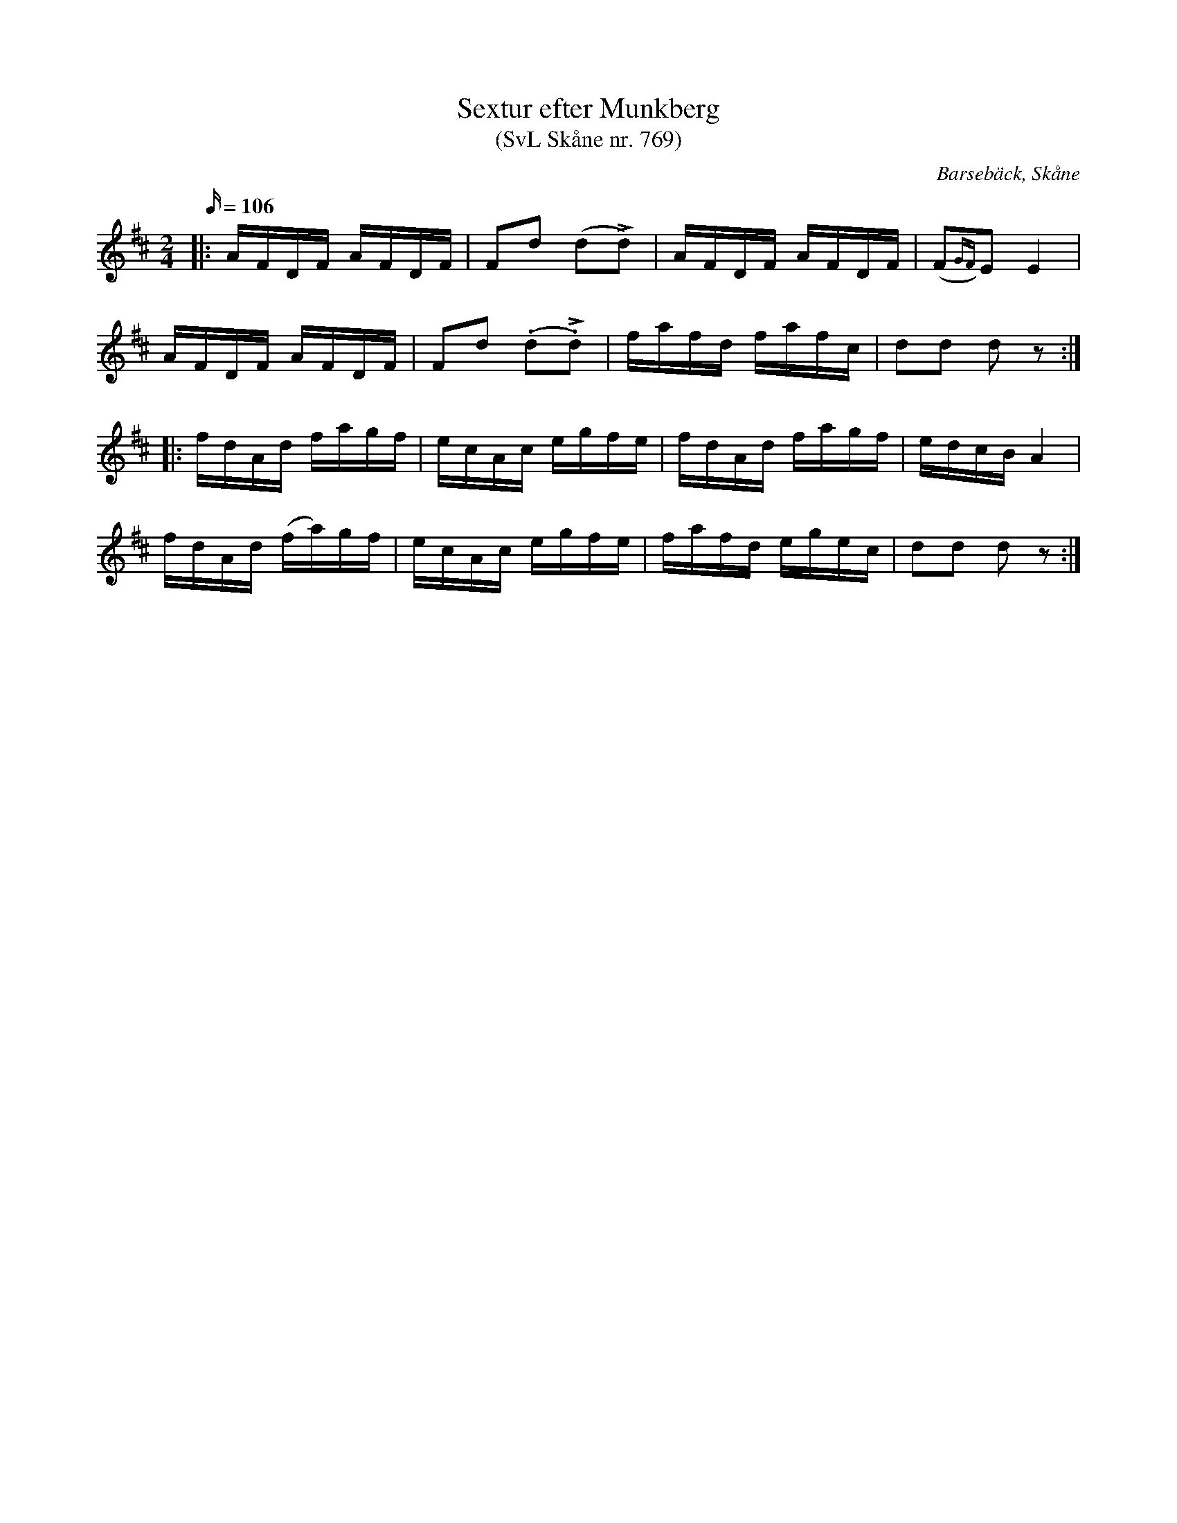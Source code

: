 %%abc-charset utf-8

X:769
T:Sextur efter Munkberg
T:(SvL Skåne nr. 769)
R:Engelska
Z:Jonas Brunskog, 11/8 2008
O:Barsebäck, Skåne
S:efter Per Munkberg
B:Svenska Låtar Skåne
N:Melodien är spridd i hela landet under olika benämningar såsom: engelska, sexengelska, gånglåt o.s.v. Jfr Svenska Låtar, Dalsland n:3 304, Västergötland n:r 4, 88, 147 och 176, Småland, Öland och Bleking n:r 187, m.fl. (SvL)
M:2/4
L:1/16
Q:106
K:D
|:AFDF AFDF|F2d2 (d2Ld2)|AFDF AFDF|(F2{GF})E2 E4|
AFDF AFDF|F2d2 (.d2L.d2)|fafd fafc|d2d2 d2z2:|
|:fdAd fagf|ecAc egfe|fdAd fagf|edcB A4|
fdAd (fa)gf|ecAc egfe|fafd egec|d2d2 d2z2:|

